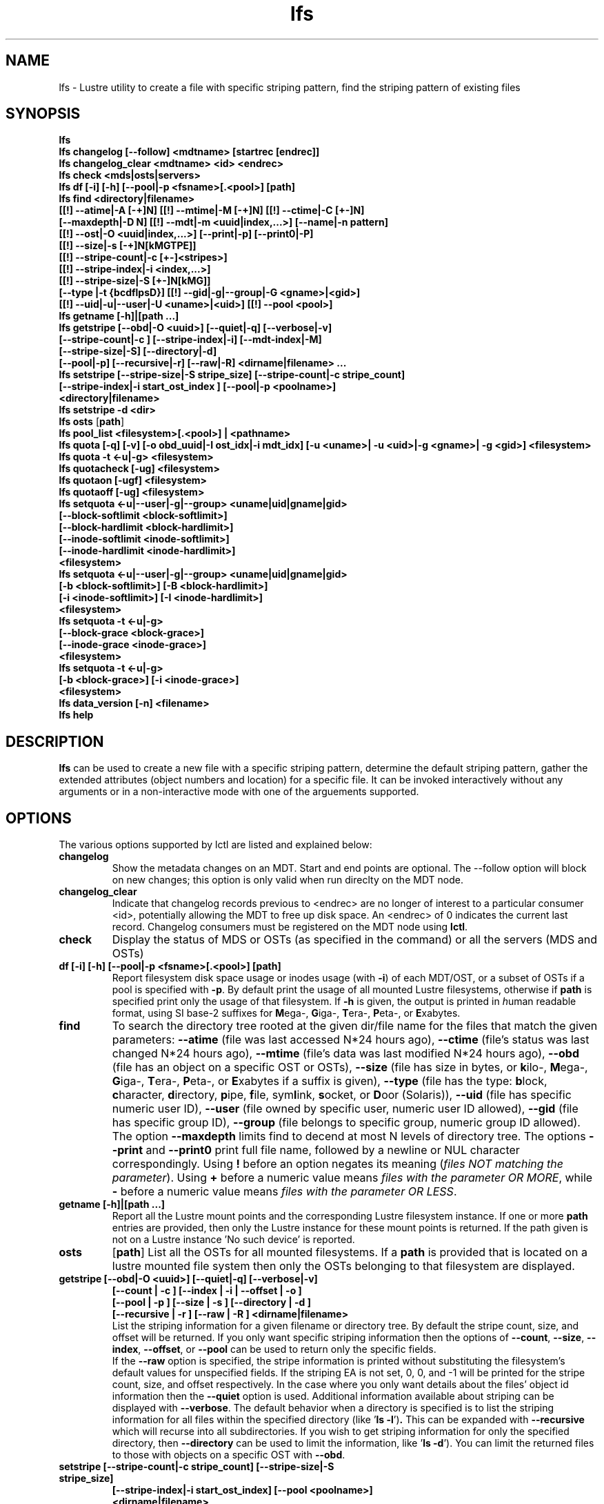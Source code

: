 .TH lfs 1 "2009 Jan 29" Lustre "user utilities"
.SH NAME
lfs \- Lustre utility to create a file with specific striping pattern, find the striping pattern of existing files
.SH SYNOPSIS
.br
.B lfs
.br
.B lfs changelog [--follow] <mdtname> [startrec [endrec]]
.br
.B lfs changelog_clear <mdtname> <id> <endrec>
.br
.B lfs check <mds|osts|servers>
.br
.B lfs df [-i] [-h] [--pool|-p <fsname>[.<pool>] [path]
.br
.B lfs find <directory|filename>
        \fB[[!] --atime|-A [-+]N] [[!] --mtime|-M [-+]N] [[!] --ctime|-C [+-]N]
        \fB[--maxdepth|-D N] [[!] --mdt|-m <uuid|index,...>] [--name|-n pattern]
        \fB[[!] --ost|-O <uuid|index,...>] [--print|-p] [--print0|-P]
        \fB[[!] --size|-s [-+]N[kMGTPE]]
        \fB[[!] --stripe-count|-c [+-]<stripes>]
        \fB[[!] --stripe-index|-i <index,...>]
        \fB[[!] --stripe-size|-S [+-]N[kMG]]
        \fB[--type |-t {bcdflpsD}] [[!] --gid|-g|--group|-G <gname>|<gid>]
        \fB[[!] --uid|-u|--user|-U <uname>|<uid>] [[!] --pool <pool>]\fR
.br
.B lfs getname [-h]|[path ...]
.br
.B lfs getstripe [--obd|-O <uuid>] [--quiet|-q] [--verbose|-v] 
        \fB[--stripe-count|-c ] [--stripe-index|-i] [--mdt-index|-M]
        \fB[--stripe-size|-S] [--directory|-d]
        \fB[--pool|-p] [--recursive|-r] [--raw|-R] <dirname|filename> ...\fR
.br
.B lfs setstripe [--stripe-size|-S stripe_size] [--stripe-count|-c stripe_count]
        \fB[--stripe-index|-i start_ost_index ] [--pool|-p <poolname>]
        \fB<directory|filename>\fR
.br
.B lfs setstripe -d <dir>
.br
.B lfs osts
.RB [ path ]
.br
.B lfs pool_list <filesystem>[.<pool>] | <pathname>
.br
.B lfs quota [-q] [-v] [-o obd_uuid|-I ost_idx|-i mdt_idx] [-u <uname>| -u <uid>|-g <gname>| -g <gid>] <filesystem>
.br
.B lfs quota -t <-u|-g> <filesystem>
.br
.B lfs quotacheck [-ug] <filesystem>
.br
.B lfs quotaon [-ugf] <filesystem>
.br
.B lfs quotaoff [-ug] <filesystem>
.br
.B lfs setquota <-u|--user|-g|--group> <uname|uid|gname|gid>
             \fB[--block-softlimit <block-softlimit>]
             \fB[--block-hardlimit <block-hardlimit>]
             \fB[--inode-softlimit <inode-softlimit>]
             \fB[--inode-hardlimit <inode-hardlimit>]
             \fB<filesystem>\fR
.br
.B lfs setquota <-u|--user|-g|--group> <uname|uid|gname|gid>
             \fB[-b <block-softlimit>] [-B <block-hardlimit>]
             \fB[-i <inode-softlimit>] [-I <inode-hardlimit>]
             \fB<filesystem>\fR
.br
.B lfs setquota -t <-u|-g>
             \fB[--block-grace <block-grace>]
             \fB[--inode-grace <inode-grace>]
             \fB<filesystem>\fR
.br
.B lfs setquota -t <-u|-g>
             \fB[-b <block-grace>] [-i <inode-grace>]
             \fB<filesystem>\fR
.br
.B lfs data_version [-n] \fB<filename>\fR
.br
.B lfs help
.SH DESCRIPTION
.B lfs
can be used to create a new file with a specific striping pattern, determine the default striping pattern, gather the extended attributes (object numbers and location) for a specific file. It can be invoked interactively without any arguments or in a non-interactive mode with one of the arguements supported. 
.SH OPTIONS
The various options supported by lctl are listed and explained below:
.TP
.B changelog
Show the metadata changes on an MDT.  Start and end points are optional.  The --follow option will block on new changes; this option is only valid when run direclty on the MDT node.
.TP
.B changelog_clear
Indicate that changelog records previous to <endrec> are no longer of
interest to a particular consumer <id>, potentially allowing the MDT to
free up disk space. An <endrec> of 0 indicates the current last record.
Changelog consumers must be registered on the MDT node using \fBlctl\fR.
.TP
.B check 
Display the status of MDS or OSTs (as specified in the command) or all the servers (MDS and OSTs)
.TP
.B df [-i] [-h] [--pool|-p <fsname>[.<pool>] [path]
Report filesystem disk space usage or inodes usage (with \fB-i\fR) of each
MDT/OST, or a subset of OSTs if a pool is specified with \fB-p\fR.  By default
print the usage of all mounted Lustre filesystems, otherwise if \fBpath\fR is
specified print only the usage of that filesystem.  If \fB-h\fR is given, the
output is printed in \fIh\fRuman readable format, using SI base-2 suffixes
for \fBM\fRega-, \fBG\fRiga-, \fBT\fRera-, \fBP\fReta-, or \fBE\fRxabytes.
.TP
.B find 
To search the directory tree rooted at the given dir/file name for the files that match the given parameters: \fB--atime\fR (file was last accessed N*24 hours ago), \fB--ctime\fR (file's status was last changed N*24 hours ago), \fB--mtime\fR (file's data was last modified N*24 hours ago), \fB--obd\fR (file has an object on a specific OST or OSTs), \fB--size\fR (file has size in bytes, or \fBk\fRilo-, \fBM\fRega-, \fBG\fRiga-, \fBT\fRera-, \fBP\fReta-, or \fBE\fRxabytes if a suffix is given), \fB--type\fR (file has the type: \fBb\fRlock, \fBc\fRharacter, \fBd\fRirectory, \fBp\fRipe, \fBf\fRile, sym\fBl\fRink, \fBs\fRocket, or \fBD\fRoor (Solaris)), \fB--uid\fR (file has specific numeric user ID), \fB--user\fR (file owned by specific user, numeric user ID allowed), \fB--gid\fR (file has specific group ID), \fB--group\fR (file belongs to specific group, numeric group ID allowed). The option \fB--maxdepth\fR limits find to decend at most N levels of directory tree. The options \fB--print\fR and \fB--print0\fR print full file name, followed by a newline or NUL character correspondingly.  Using \fB!\fR before an option negates its meaning (\fIfiles NOT matching the parameter\fR).  Using \fB+\fR before a numeric value means \fIfiles with the parameter OR MORE\fR, while \fB-\fR before a numeric value means \fIfiles with the parameter OR LESS\fR.
.TP
.B getname [-h]|[path ...]
Report all the Lustre mount points and the corresponding Lustre filesystem
instance. If one or more \fBpath\fR entries are provided, then only the
Lustre instance for these mount points is returned. If the path given is not on
a Lustre instance 'No such device' is reported.
.TP
.B osts 
.RB [ path ]
List all the OSTs for all mounted filesystems. If a \fBpath\fR is provided
that is located on a lustre mounted file system then only the OSTs belonging
to that filesystem are displayed.
.TP
.B getstripe [--obd|-O <uuid>] [--quiet|-q] [--verbose|-v] 
        \fB[--count | -c ] [--index | -i | --offset | -o  ]
        \fB[--pool | -p ] [--size | -s ] [--directory | -d ]
        \fB[--recursive | -r ] [--raw | -R ] <dirname|filename>\fR
.br
List the striping information for a given filename or directory tree.
By default the stripe count, size, and offset will be returned. If you
only want specific striping information then the options of
.BR --count ,
.BR --size ,
.BR --index ,
.BR --offset ,
or
.B --pool  
can be used to return only the specific fields.
.br
If the
.B --raw
option is specified, the stripe information is printed without substituting the
filesystem's default values for unspecified fields. If the striping EA is not
set, 0, 0, and -1 will be printed for the stripe count, size, and offset
respectively.
In the case where you only want details about the files' object id
information then the
.B --quiet
option is used. Additional information available about striping can be
displayed with
.BR --verbose .
The default behavior when a directory is specified is to list the striping
information for all files within the specified directory (like
.RB ' "ls -l" ') .
This can be expanded with
.B --recursive
which will recurse into all subdirectories.
If you wish to get striping information for only the specified directory, then
.B --directory
can be used to limit the information, like
.RB ' "ls -d" ').
You can limit the returned files to those with objects on a specific OST with
.BR --obd .
.TP
.B setstripe [--stripe-count|-c stripe_count] [--stripe-size|-S stripe_size]
        \fB[--stripe-index|-i start_ost_index] [--pool <poolname>]
        \fB<dirname|filename>\fR
.br
To create a new file, or set the directory default, with the specified striping parameters.  The
.I stripe_count
is the number of OSTs to stripe a file over. A
.I stripe_count
of 0 means to use the filesystem-wide default stripe count (default 1), and a
.I stripe_count
of -1 means to stripe over all available OSTs.  The
.I stripe_size
is the number of bytes to store on each OST before moving to the next OST.  A
.I stripe_size
of 0 means to use the filesystem-wide default stripe_size (default 1MB).  The
.I start_ost_index
is the OST index (starting at 0) on which to start striping for this file.  A
.I start_ost_index
of -1 allows the MDS to choose the starting index and it is strongly recommended, as this allows space and load balancing to be done by the MDS as needed.  The
.I poolname
is the name of a predefined pool of OSTs (see 
.B lctl
) that will be used for striping. The 
.IR stripe_count ,
.IR stripe_size ,
and
.I start_ost_index
will be used as well; the 
.I start_ost_index
must be part of the pool or an error will be returned. 
.TP
.B setstripe -d
Delete the default striping on the specified directory.
.TP
.B pool_list
.RI { filesystem }[ .poolname "] | {" pathname }
List the pools in 
.I filesystem
or
.IR pathname ,
or the OSTs in
.IR filesystem.pool .
.TP
.B quota [-q] [-v] [-o obd_uuid|-i mdt_idx|-I ost_idx] [-u|-g <uname>|<uid>|<gname>|<gid>] <filesystem>
To display disk usage and limits, either for the full filesystem, or for objects on a specific obd. A user or group name or an ID can be specified. If both user and group are omitted quotas for current uid/gid are shown. -v provides more verbose (with per-obd statistics) output. -q disables printing of additional descriptions (including column titles).
.TP
.B quota -t <-u|-g> <filesystem>
To display block and inode grace times for user (-u) or group (-g) quotas
.TP
.B quotacheck [-ugf] <filesystem> (deprecated as of 2.4.0)
To scan the specified filesystem for disk usage, and create or update quota files. Options specify quota for users (-u) groups (-g) and force (-f). Not useful anymore with servers >= 2.4.0 since space accounting is always turned on.
.TP
.B quotaon [-ugf] <filesystem> (deprecated as of 2.4.0)
To turn filesystem quotas on. Options specify quota for users (-u) groups (-g) and force (-f). Not used anymore in lustre 2.4.0 where quota enforcement must be enabled via conf_param (e.g. lctl conf_param ${FSNAME}.quota.<ost|mdt>=<u|g|ug>)
.TP
.B quotaoff [-ugf] <filesystem> (deprecated as of 2.4.0)
To turn filesystem quotas off.  Options specify quota for users (-u) groups (-g) and force (-f). Not used anymore in lustre 2.4.0 where quota enforcement can be turned off (for inode or block) by running the following command on the MGS: lctl conf_param ${FSNAME}.quota.<ost|mdt>=""
.TP
.B setquota  <-u|-g> <uname>|<uid>|<gname>|<gid> [--block-softlimit <block-softlimit>] [--block-hardlimit <block-hardlimit>] [--inode-softlimit <inode-softlimit>] [--inode-hardlimit <inode-hardlimit>] <filesystem>
To set filesystem quotas for users or groups. Limits can be specified with -b, -k, -m, -g, -t, -p suffixes which specify units of 1, 2^10, 2^20, 2^30, 2^40 and 2^50 accordingly. Block limits unit is kilobyte (1024) by default and block limits are always kilobyte-grained (even if specified in bytes), see EXAMPLES
.TP
.B setquota -t [-u|-g] [--block-grace <block-grace>] [--inode-grace <inode-grace>] <filesystem>
To set filesystem quota grace times for users or groups. Grace time is specified in "XXwXXdXXhXXmXXs" format or as an integer seconds value, see EXAMPLES
.TP
.B data_version [-n] <filename>
Display current version of file data. If -n is specified, data version is read
without taking lock. As a consequence, data version could be outdated if there
is dirty caches on filesystem clients, but this will not force data flushes and
has less impact on filesystem.

Even without -n, race conditions are possible and data version should be
checked before and after an operation to be confident the data did not change
during it.
.TP
.B help 
Provides brief help on the various arguments
.TP
.B exit/quit 
Quit the interactive lfs session
.SH EXAMPLES
.TP
.B $ lfs setstripe -s 128k -c 2 /mnt/lustre/file1
This creates a file striped on two OSTs with 128kB on each stripe.
.TP
.B $ lfs setstripe -d /mnt/lustre/dir
This deletes a default stripe pattern on dir. New files will use the default striping pattern created therein.
.TP
.B $ lfs getstripe -v /mnt/lustre/file1
Lists the detailed object allocation of a given file
.TP
.B $ lfs find /mnt/lustre
Efficiently lists all files in a given directory and its subdirectories
.TP
.B $ lfs find /mnt/lustre -mtime +30 -type f -print
Recursively list all regular files in given directory more than 30 days old
.TP
.B $ lfs find --obd OST2-UUID /mnt/lustre/
Recursively list all files in a given directory that have objects on OST2-UUID.
.tP
.B $ lfs check servers 
Check the status of all servers (MDT, OST)
.TP
.B $ lfs osts
List all the OSTs
.TP
.B $ lfs df -h 
Lists space usage per OST and MDT in human readable format.
.TP
.B $ lfs df -i 
Lists inode usage per OST and MDT
.TP
.B $ lfs df --pool <filesystem>[.<pool>] | <pathname>
List space or inode usage for a specific OST pool
.TP
.B $ lfs quota -u bob /mnt/lustre
List quotas of user `bob'
.TP
.B $ lfs quota -t -u /mnt/lustre
Show grace times for user quotas on /mnt/lustre
.TP
.B $ lfs quotachown -i /mnt/lustre
Change file owner and group
.TP
.B $ lfs quotacheck -ug /mnt/lustre
Quotacheck for user and group - will turn on quotas after making the check.
.TP
.B $ lfs quotaon -ug /mnt/lustre
Turn quotas of user and group on
.TP
.B $ lfs quotaoff -ug /mnt/lustre
Turn quotas of user and group off
.TP
.B $ lfs setquota -u bob --block-softlimit 2000000 --block-hardlimit 1000000 /mnt/lustre
Set quotas of user `bob': 1GB block quota hardlimit and 2 GB block quota softlimit
.TP
.B $ lfs setquota -t -u --block-grace 1000 --inode-grace 1w4d /mnt/lustre
Set grace times for user quotas: 1000 seconds for block quotas, 1 week and 4 days for inode quotas
.SH BUGS
The \fBlfs find\fR command isn't as comprehensive as \fBfind\fR(1).
.SH AUTHOR
The lfs command is part of the Lustre filesystem.
.SH SEE ALSO
.BR lctl (8),
.BR lustre (7)
